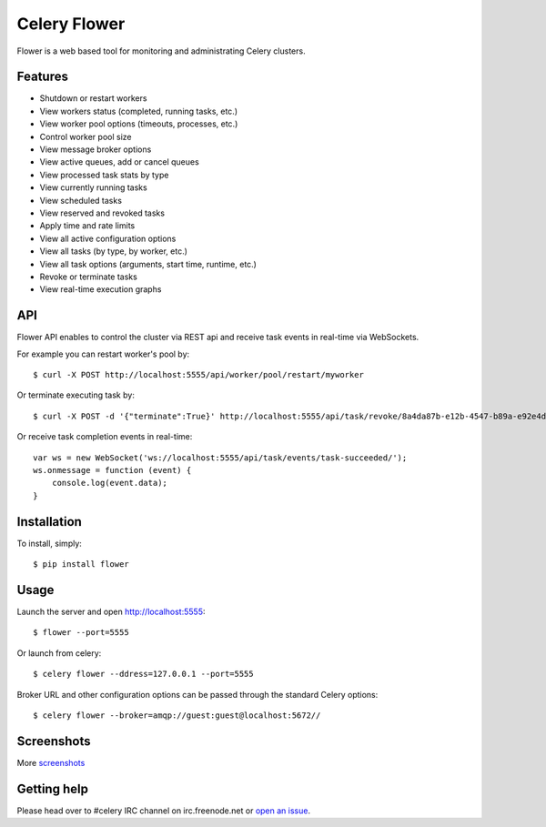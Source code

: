 Celery Flower
=============

Flower is a web based tool for monitoring and administrating Celery clusters.

Features
--------

* Shutdown or restart workers
* View workers status (completed, running tasks, etc.)
* View worker pool options (timeouts, processes, etc.)
* Control worker pool size
* View message broker options
* View active queues, add or cancel queues
* View processed task stats by type
* View currently running tasks
* View scheduled tasks
* View reserved and revoked tasks
* Apply time and rate limits
* View all active configuration options
* View all tasks (by type, by worker, etc.)
* View all task options (arguments, start time, runtime, etc.)
* Revoke or terminate tasks
* View real-time execution graphs

API
---

Flower API enables to control the cluster via REST api and receive task
events in real-time via WebSockets.

For example you can restart worker's pool by: ::

    $ curl -X POST http://localhost:5555/api/worker/pool/restart/myworker

Or terminate executing task by: ::

    $ curl -X POST -d '{"terminate":True}' http://localhost:5555/api/task/revoke/8a4da87b-e12b-4547-b89a-e92e4d1f8efd

Or receive task completion events in real-time: ::

    var ws = new WebSocket('ws://localhost:5555/api/task/events/task-succeeded/');
    ws.onmessage = function (event) {
        console.log(event.data);
    }

Installation
------------

To install, simply: ::

    $ pip install flower

Usage
-----

Launch the server and open http://localhost:5555: ::

    $ flower --port=5555

Or launch from celery: ::

    $ celery flower --ddress=127.0.0.1 --port=5555

Broker URL and other configuration options can be passed through the standard Celery options: ::

    $ celery flower --broker=amqp://guest:guest@localhost:5672//

Screenshots
-----------

.. image:: https://raw.github.com/mher/flower/master/docs/screenshots/dashboard.png
   :width: 800px

.. image:: https://raw.github.com/mher/flower/master/docs/screenshots/pool.png
   :width: 800px

.. image:: https://raw.github.com/mher/flower/master/docs/screenshots/tasks.png
   :width: 800px

.. image:: https://raw.github.com/mher/flower/master/docs/screenshots/task.png
   :width: 800px

.. image:: https://raw.github.com/mher/flower/master/docs/screenshots/monitor.png
   :width: 800px

More screenshots_

.. _screenshots: https://github.com/mher/flower/tree/master/docs/screenshots

Getting help
------------

Please head over to #celery IRC channel on irc.freenode.net or
`open an issue`_.

.. _open an issue: https://github.com/mher/flower/issues
